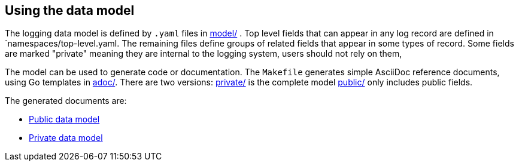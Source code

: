 ==  Using the data model

The logging data model is defined by  `.yaml` files in link:model/[] .
Top level fields that can appear in any log record are defined in `namespaces/top-level.yaml.
The remaining files define groups of related fields that appear in some types of record.
Some fields are marked "private" meaning they are internal to the logging system, users should not rely on them,

The model can be used to generate code or documentation.
The `Makefile` generates simple AsciiDoc reference documents, using Go templates in link:adoc/[].
There are two versions: link:private/[] is the complete model link:public/[] only includes public fields.

The generated documents are:

* https://viaq.github.io/documentation/data_model/public/data_model.html[Public data model]
* https://viaq.github.io/documentation/data_model/private/data_model.html[Private data model]
